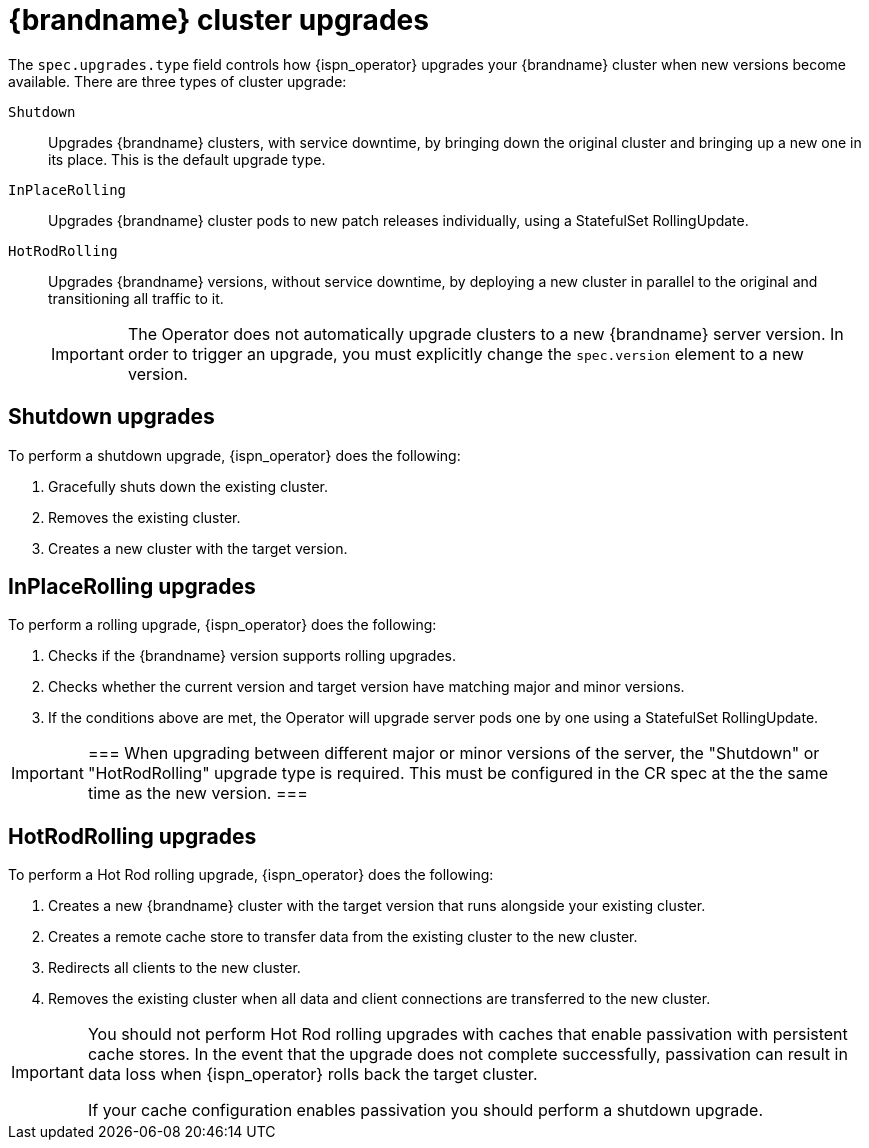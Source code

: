 [id='cluster-upgrades_{context}']
= {brandname} cluster upgrades

[role="_abstract"]
The `spec.upgrades.type` field controls how {ispn_operator} upgrades your {brandname} cluster when new versions become available.
There are three types of cluster upgrade:

`Shutdown`:: Upgrades {brandname} clusters, with service downtime, by bringing down the original cluster and bringing up a new one in its place. This is the default upgrade type.
`InPlaceRolling`:: Upgrades {brandname} cluster pods to new patch releases individually, using a StatefulSet RollingUpdate.
`HotRodRolling`:: Upgrades {brandname} versions, without service downtime, by deploying a new cluster in parallel to the original and transitioning all traffic to it.
+
[IMPORTANT]
====
The Operator does not automatically upgrade clusters to a new {brandname} server version. In order to trigger an upgrade, you must explicitly change the `spec.version` element to a new version.
====

[discrete]
== Shutdown upgrades

To perform a shutdown upgrade, {ispn_operator} does the following:

. Gracefully shuts down the existing cluster.
. Removes the existing cluster.
. Creates a new cluster with the target version.

[discrete]
== InPlaceRolling upgrades

To perform a rolling upgrade, {ispn_operator} does the following:

. Checks if the {brandname} version supports rolling upgrades.
. Checks whether the current version and target version have matching major and minor versions.
. If the conditions above are met, the Operator will upgrade server pods one by one using a StatefulSet RollingUpdate.

[IMPORTANT]
===
When upgrading between different major or minor versions of the server, the "Shutdown" or "HotRodRolling" upgrade type is required. This must be configured in the CR spec at the the same time as the new version.
===

[discrete]
== HotRodRolling upgrades

To perform a Hot Rod rolling upgrade, {ispn_operator} does the following:

. Creates a new {brandname} cluster with the target version that runs alongside your existing cluster.
. Creates a remote cache store to transfer data from the existing cluster to the new cluster.
. Redirects all clients to the new cluster.
. Removes the existing cluster when all data and client connections are transferred to the new cluster.

[IMPORTANT]
====
You should not perform Hot Rod rolling upgrades with caches that enable passivation with persistent cache stores.
In the event that the upgrade does not complete successfully, passivation can result in data loss when {ispn_operator} rolls back the target cluster.

If your cache configuration enables passivation you should perform a shutdown upgrade.
====
